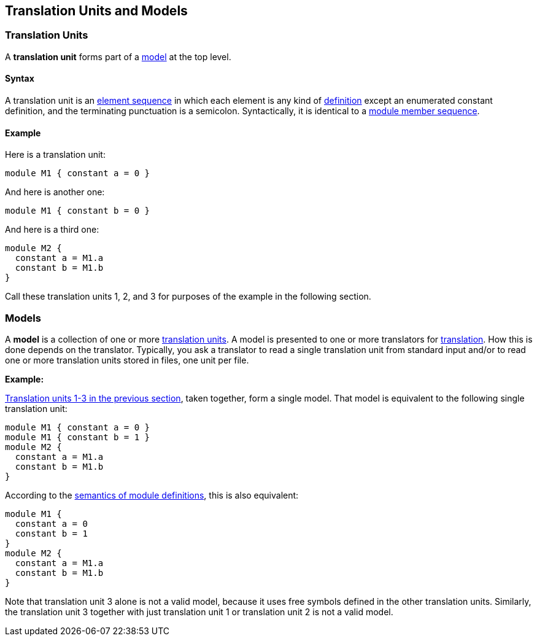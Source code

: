== Translation Units and Models

=== Translation Units

A *translation unit* forms part of a <<Models,model>>
at the top level.

==== Syntax

A translation unit is an
<<Element-Sequences,element sequence>> in which each 
element is any kind of
<<Definitions,definition>>
except an enumerated constant definition,
and the terminating punctuation is a semicolon.
Syntactically, it is identical to a
<<Definitions_Module-Definitions_Syntax,module member 
sequence>>.

==== Example

Here is a translation unit:

[source,fpp]
----
module M1 { constant a = 0 }
----

And here is another one:

[source,fpp]
----
module M1 { constant b = 0 }
----

And here is a third one:

[source,fpp]
----
module M2 { 
  constant a = M1.a
  constant b = M1.b
}
----

Call these translation units 1, 2, and 3 for purposes of the example in
the following section.

=== Models

A *model* is a collection of one or more
<<Detailed-Description_Translation-Units-and-Programs_Translation-Units,translation
units>>. A model is presented to one or more translators for
<<Translation,translation>>.
How this is done depends on the translator. Typically, you ask a
translator to read a single translation unit from standard input and/or
to read one or more translation units stored in files, one unit per
file.

*Example:*

<<Detailed-Description_Translation-Units-and-Programs_Translation-Units_Example,Translation
units 1-3 in the previous section>>, taken together, form a single
model. That model is equivalent to the following single translation
unit:

[source,fpp]
----
module M1 { constant a = 0 }
module M1 { constant b = 1 }
module M2 { 
  constant a = M1.a
  constant b = M1.b
}
----

According to the
<<Scoping-of-Names_Module-Definitions,semantics of module definitions>>,
this is also equivalent:

[source,fpp]
----
module M1 {
  constant a = 0
  constant b = 1
}
module M2 { 
  constant a = M1.a
  constant b = M1.b
}
----

Note that translation unit 3 alone is not a valid model, because it
uses free symbols defined in the other translation units. Similarly, the
translation unit 3 together with just translation unit 1 or translation
unit 2 is not a valid model.
